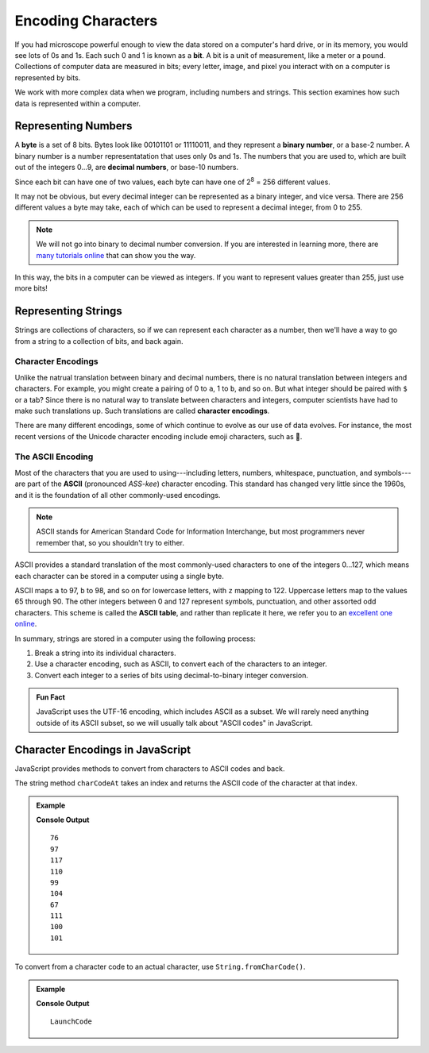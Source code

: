 Encoding Characters
===================

.. index:: ! bit, character encoding

If you had microscope powerful enough to view the data stored on a computer's hard drive, or in its memory, you would see lots of 0s and 1s. Each such 0 and 1 is known as a **bit**. A bit is a unit of measurement, like a meter or a pound. Collections of computer data are measured in bits; every letter, image, and pixel you interact with on a computer is represented by bits.

We work with more complex data when we program, including numbers and strings. This section examines how such data is represented within a computer.

Representing Numbers
--------------------

.. index:: ! byte

.. index::
   pair: number; binary
   pair: number; decimal

A **byte** is a set of 8 bits. Bytes look like 00101101 or 11110011, and they represent a **binary number**, or a base-2 number. A binary number is a number representatation that uses only 0s and 1s. The numbers that you are used to, which are built out of the integers 0...9, are **decimal numbers**, or base-10 numbers.

Since each bit can have one of two values, each byte can have one of  2\ :sup:`8` = 256 different values. 

It may not be obvious, but every decimal integer can be represented as a binary integer, and vice versa. There are 256 different values a byte may take, each of which can be used to represent a decimal integer, from 0 to 255. 

.. note:: We will not go into binary to decimal number conversion. If you are interested in learning more, there are `many <https://www.csetutor.com/how-to-convert-binary-to-decimal-examples/>`_ `tutorials <https://www.youtube.com/watch?v=wPvI19DmWQw>`_ `online <https://www.khanacademy.org/math/algebra-home/alg-intro-to-algebra/algebra-alternate-number-bases/v/decimal-to-binary>`_ that can show you the way.

In this way, the bits in a computer can be viewed as integers. If you want to represent values greater than 255, just use more bits! 

Representing Strings
--------------------

Strings are collections of characters, so if we can represent each character as a number, then we'll have a way to go from a string to a collection of bits, and back again.

Character Encodings
^^^^^^^^^^^^^^^^^^^

.. index::
   pair: character; encoding

Unlike the natrual translation between binary and decimal numbers, there is no natural translation between integers and characters. For example, you might create a pairing of 0 to ``a``, 1 to ``b``, and so on. But what integer should be paired with ``$`` or a tab? Since there is no natural way to translate between characters and integers, computer scientists have had to make such translations up. Such translations are called **character encodings**.

.. index:: Unicode

There are many different encodings, some of which continue to evolve as our use of data evolves. For instance, the most recent versions of the Unicode character encoding include emoji characters, such as 🌮.

The ASCII Encoding
^^^^^^^^^^^^^^^^^^

.. index:: ASCII

Most of the characters that you are used to using---including letters, numbers, whitespace, punctuation, and symbols---are part of the **ASCII** (pronounced *ASS-kee*) character encoding. This standard has changed very little since the 1960s, and it is the foundation of all other commonly-used encodings.

.. note:: ASCII stands for American Standard Code for Information Interchange, but most programmers never remember that, so you shouldn't try to either.

ASCII provides a standard translation of the most commonly-used characters to one of the integers 0...127, which means each character can be stored in a computer using a single byte. 

.. index::
   single: ASCII; table

ASCII maps ``a`` to 97, ``b`` to 98, and so on for lowercase letters, with ``z`` mapping to 122. Uppercase letters map to the values 65 through 90. The other integers between 0 and 127 represent symbols, punctuation, and other assorted odd characters. This scheme is called the **ASCII table**, and rather than replicate it here, we refer you to an `excellent one online <https://www.ascii-code.com/>`_.

In summary, strings are stored in a computer using the following process:

#. Break a string into its individual characters.
#. Use a character encoding, such as ASCII, to convert each of the characters to an integer.
#. Convert each integer to a series of bits using decimal-to-binary integer conversion.

.. admonition:: Fun Fact

   JavaScript uses the UTF-16 encoding, which includes ASCII as a subset. We will rarely need anything outside of its ASCII subset, so we will usually talk about "ASCII codes" in JavaScript.

Character Encodings in JavaScript
---------------------------------

JavaScript provides methods to convert from characters to ASCII codes and back.

The string method ``charCodeAt`` takes an index and returns the ASCII code of the character at that index.

.. admonition:: Example

   .. sourcecode:: js
      :linenos:
   
      let nonprofit = "LaunchCode";

      for (let i = 0; i < nonprofit.length; i++) {
         console.log(nonprofit.charCodeAt(i));
      }

   **Console Output**

   ::

      76
      97
      117
      110
      99
      104
      67
      111
      100
      101


To convert from a character code to an actual character, use ``String.fromCharCode()``.

.. admonition:: Example

   .. sourcecode:: js
      :linenos:
   
      let codes = [76, 97, 117, 110, 99, 104, 67, 111, 100, 101];
      let characters = "";

      for (let i = 0; i < codes.length; i++) {
         characters += String.fromCharCode(codes[i]);
      }

      console.log(characters);

   **Console Output**

   ::

      LaunchCode
      